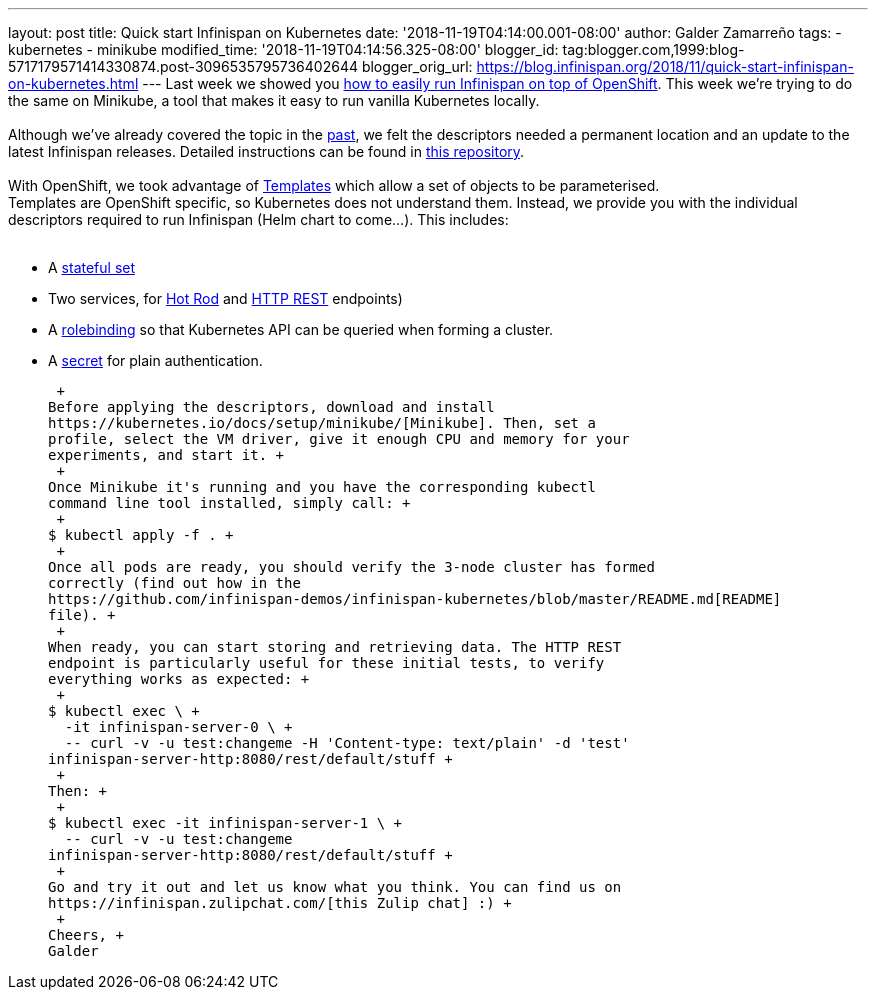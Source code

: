 ---
layout: post
title: Quick start Infinispan on Kubernetes
date: '2018-11-19T04:14:00.001-08:00'
author: Galder Zamarreño
tags:
- kubernetes
- minikube
modified_time: '2018-11-19T04:14:56.325-08:00'
blogger_id: tag:blogger.com,1999:blog-5717179571414330874.post-3096535795736402644
blogger_orig_url: https://blog.infinispan.org/2018/11/quick-start-infinispan-on-kubernetes.html
---
Last week we showed you
https://blog.infinispan.org/2018/11/the-fastest-path-to-running-infinispan.html[how
to easily run Infinispan on top of OpenShift]. This week we're trying to
do the same on Minikube, a tool that makes it easy to run vanilla
Kubernetes locally. +
 +
Although we've already covered the topic in the
https://blog.infinispan.org/2016/08/running-infinispan-cluster-on-kubernetes.html[past],
we felt the descriptors needed a permanent location and an update to the
latest Infinispan releases. Detailed instructions can be found in
https://github.com/infinispan-demos/infinispan-kubernetes[this
repository]. +
 +
With OpenShift, we took advantage of
https://docs.openshift.com/container-platform/3.11/dev_guide/templates.html[Templates]
which allow a set of objects to be parameterised. +
Templates are OpenShift specific, so Kubernetes does not understand
them. Instead, we provide you with the individual descriptors required
to run Infinispan (Helm chart to come...). This includes: +
 +

* A
https://github.com/infinispan-demos/infinispan-kubernetes/blob/master/statefulset.yaml[stateful
set]
* Two services, for
https://github.com/infinispan-demos/infinispan-kubernetes/blob/master/service-hotrod.yaml[Hot
Rod] and
https://github.com/infinispan-demos/infinispan-kubernetes/blob/master/service-http.yaml[HTTP
REST] endpoints)
* A
https://github.com/infinispan-demos/infinispan-kubernetes/blob/master/rolebinding.yaml[rolebinding] so
that Kubernetes API can be queried when forming a cluster.
* A
https://github.com/infinispan-demos/infinispan-kubernetes/blob/master/secret.yaml[secret]
for plain authentication.

 +
Before applying the descriptors, download and install
https://kubernetes.io/docs/setup/minikube/[Minikube]. Then, set a
profile, select the VM driver, give it enough CPU and memory for your
experiments, and start it. +
 +
Once Minikube it's running and you have the corresponding kubectl
command line tool installed, simply call: +
 +
$ kubectl apply -f . +
 +
Once all pods are ready, you should verify the 3-node cluster has formed
correctly (find out how in the
https://github.com/infinispan-demos/infinispan-kubernetes/blob/master/README.md[README]
file). +
 +
When ready, you can start storing and retrieving data. The HTTP REST
endpoint is particularly useful for these initial tests, to verify
everything works as expected: +
 +
$ kubectl exec \ +
  -it infinispan-server-0 \ +
  -- curl -v -u test:changeme -H 'Content-type: text/plain' -d 'test'
infinispan-server-http:8080/rest/default/stuff +
 +
Then: +
 +
$ kubectl exec -it infinispan-server-1 \ +
  -- curl -v -u test:changeme
infinispan-server-http:8080/rest/default/stuff +
 +
Go and try it out and let us know what you think. You can find us on
https://infinispan.zulipchat.com/[this Zulip chat] :) +
 +
Cheers, +
Galder
